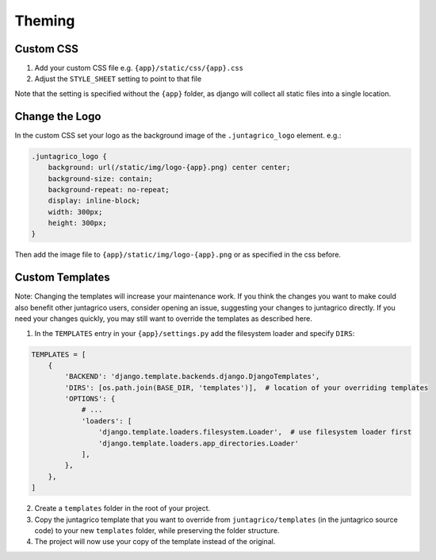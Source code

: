 Theming
=======

Custom CSS
----------

1. Add your custom CSS file e.g. ``{app}/static/css/{app}.css``
2. Adjust the ``STYLE_SHEET`` setting to point to that file

Note that the setting is specified without the ``{app}`` folder,
as django will collect all static files into a single location.

Change the Logo
---------------
In the custom CSS set your logo as the background image of the ``.juntagrico_logo`` element. e.g.:

.. code-block:: css

    .juntagrico_logo {
        background: url(/static/img/logo-{app}.png) center center;
        background-size: contain;
        background-repeat: no-repeat;
        display: inline-block;
        width: 300px;
        height: 300px;
    }

Then add the image file to ``{app}/static/img/logo-{app}.png`` or as specified in the css before.

Custom Templates
----------------

Note: Changing the templates will increase your maintenance work.
If you think the changes you want to make could also benefit other juntagrico users, consider opening an issue, suggesting your changes to juntagrico directly.
If you need your changes quickly, you may still want to override the templates as described here.

1. In the ``TEMPLATES`` entry in your ``{app}/settings.py`` add the filesystem loader and specify ``DIRS``:

.. code-block:: python

    TEMPLATES = [
        {
            'BACKEND': 'django.template.backends.django.DjangoTemplates',
            'DIRS': [os.path.join(BASE_DIR, 'templates')],  # location of your overriding templates
            'OPTIONS': {
                # ...
                'loaders': [
                    'django.template.loaders.filesystem.Loader',  # use filesystem loader first
                    'django.template.loaders.app_directories.Loader'
                ],
            },
        },
    ]

2. Create a ``templates`` folder in the root of your project.
3. Copy the juntagrico template that you want to override from ``juntagrico/templates`` (in the juntagrico source code) to your new ``templates`` folder, while preserving the folder structure.
4. The project will now use your copy of the template instead of the original.

